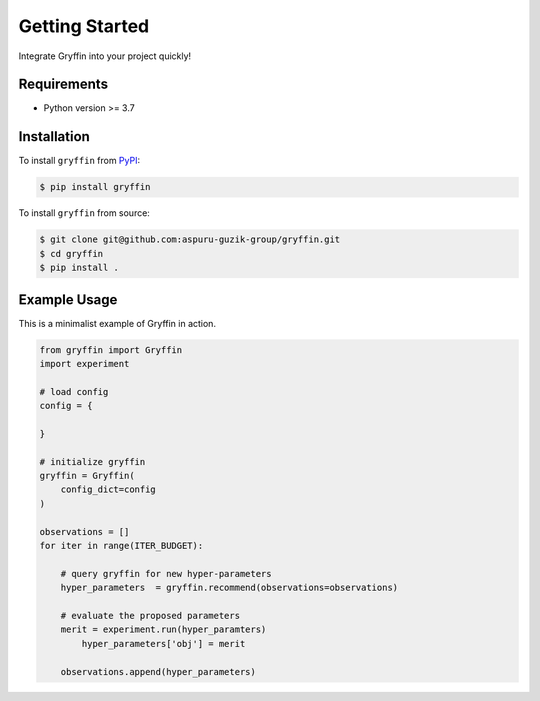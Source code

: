 Getting Started
===============

Integrate Gryffin into your project quickly!


Requirements
------------

* Python version >= 3.7


Installation
------------

To install ``gryffin`` from `PyPI <https://pypi.org/project/gryffin/>`_:

.. code-block:: console

    $ pip install gryffin

To install ``gryffin`` from source:

.. code-block:: console

    $ git clone git@github.com:aspuru-guzik-group/gryffin.git
    $ cd gryffin
    $ pip install .

Example Usage 
-------------

This is a minimalist example of Gryffin in action.


.. code-block:: python

    from gryffin import Gryffin
    import experiment

    # load config
    config = {
    
    }

    # initialize gryffin
    gryffin = Gryffin(
        config_dict=config
    )

    observations = [] 
    for iter in range(ITER_BUDGET):

        # query gryffin for new hyper-parameters
    	hyper_parameters  = gryffin.recommend(observations=observations)

        # evaluate the proposed parameters
        merit = experiment.run(hyper_paramters)
	    hyper_parameters['obj'] = merit

        observations.append(hyper_parameters)



















